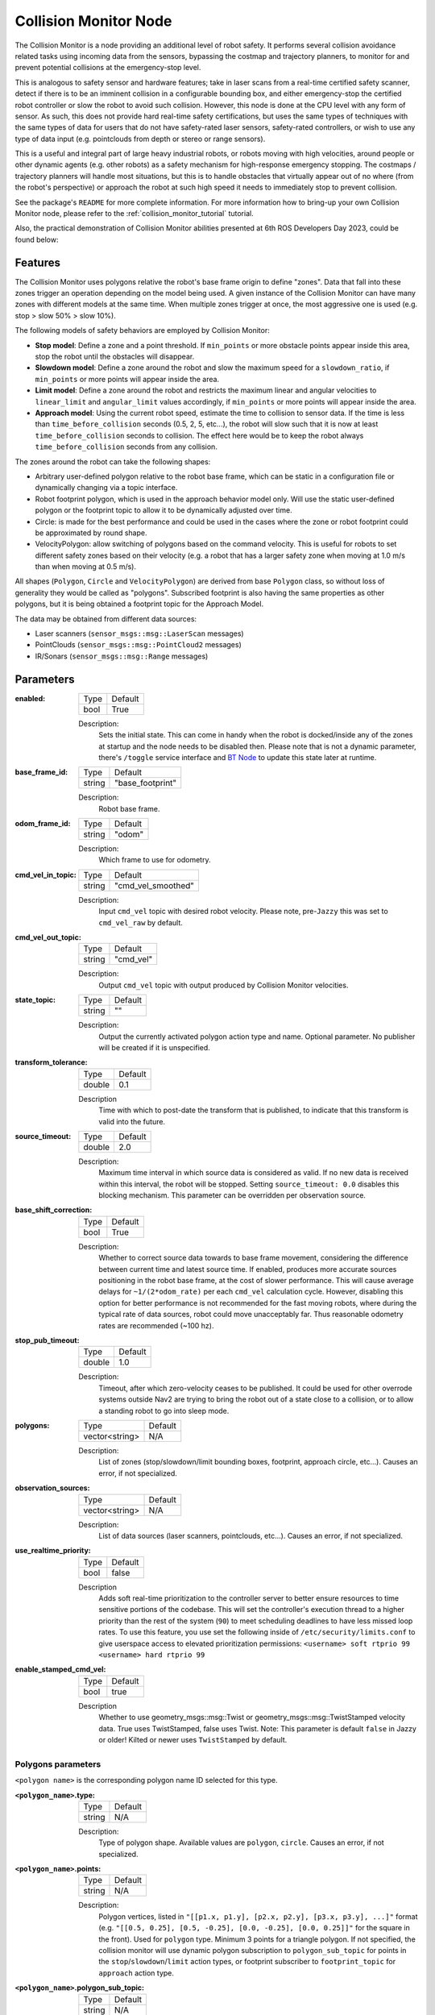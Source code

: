 .. _configuring_collision_monitor_node:

Collision Monitor Node
######################

The Collision Monitor is a node providing an additional level of robot safety.
It performs several collision avoidance related tasks using incoming data from the sensors, bypassing the costmap and trajectory planners, to monitor for and prevent potential collisions at the emergency-stop level.

This is analogous to safety sensor and hardware features; take in laser scans from a real-time certified safety scanner, detect if there is to be an imminent collision in a configurable bounding box, and either emergency-stop the certified robot controller or slow the robot to avoid such collision.
However, this node is done at the CPU level with any form of sensor.
As such, this does not provide hard real-time safety certifications, but uses the same types of techniques with the same types of data for users that do not have safety-rated laser sensors, safety-rated controllers, or wish to use any type of data input (e.g. pointclouds from depth or stereo or range sensors).

This is a useful and integral part of large heavy industrial robots, or robots moving with high velocities, around people or other dynamic agents (e.g. other robots) as a safety mechanism for high-response emergency stopping.
The costmaps / trajectory planners will handle most situations, but this is to handle obstacles that virtually appear out of no where (from the robot's perspective) or approach the robot at such high speed it needs to immediately stop to prevent collision.

See the package's ``README`` for more complete information. For more information how to bring-up your own Collision Monitor node, please refer to the :ref:`collision_monitor_tutorial` tutorial.

Also, the practical demonstration of Collision Monitor abilities presented at 6th ROS Developers Day 2023, could be found below:

.. raw:: html

    <h1 align="center">
      <div>
        <div style="position: relative; padding-bottom: 0%; overflow: hidden; max-width: 100%; height: auto;">
          <iframe width="700" height="394" src="https://www.youtube.com/embed/bWliK0PC5Ms?autoplay=1&mute=1" frameborder="1" allowfullscreen></iframe>
        </div>
      </div>
    </h1>

Features
********

The Collision Monitor uses polygons relative the robot's base frame origin to define "zones".
Data that fall into these zones trigger an operation depending on the model being used.
A given instance of the Collision Monitor can have many zones with different models at the same time.
When multiple zones trigger at once, the most aggressive one is used (e.g. stop > slow 50% > slow 10%).

The following models of safety behaviors are employed by Collision Monitor:

- **Stop model**: Define a zone and a point threshold. If ``min_points`` or more obstacle points appear inside this area, stop the robot until the obstacles will disappear.
- **Slowdown model**: Define a zone around the robot and slow the maximum speed for a ``slowdown_ratio``, if ``min_points`` or more points will appear inside the area.
- **Limit model**: Define a zone around the robot and restricts the maximum linear and angular velocities to ``linear_limit`` and ``angular_limit`` values accordingly, if ``min_points`` or more points will appear inside the area.
- **Approach model**: Using the current robot speed, estimate the time to collision to sensor data. If the time is less than ``time_before_collision`` seconds (0.5, 2, 5, etc...), the robot will slow such that it is now at least ``time_before_collision`` seconds to collision. The effect here would be to keep the robot always ``time_before_collision`` seconds from any collision.

The zones around the robot can take the following shapes:

- Arbitrary user-defined polygon relative to the robot base frame, which can be static in a configuration file or dynamically changing via a topic interface.
- Robot footprint polygon, which is used in the approach behavior model only. Will use the static user-defined polygon or the footprint topic to allow it to be dynamically adjusted over time.
- Circle: is made for the best performance and could be used in the cases where the zone or robot footprint could be approximated by round shape.
- VelocityPolygon: allow switching of polygons based on the command velocity. This is useful for robots to set different safety zones based on their velocity (e.g. a robot that has a larger safety zone when moving at 1.0 m/s than when moving at 0.5 m/s).

All shapes (``Polygon``, ``Circle`` and ``VelocityPolygon``) are derived from base ``Polygon`` class, so without loss of generality they would be called as "polygons".
Subscribed footprint is also having the same properties as other polygons, but it is being obtained a footprint topic for the Approach Model.

The data may be obtained from different data sources:

- Laser scanners (``sensor_msgs::msg::LaserScan`` messages)
- PointClouds (``sensor_msgs::msg::PointCloud2`` messages)
- IR/Sonars (``sensor_msgs::msg::Range`` messages)

Parameters
**********

:enabled:

  ============== =============================
  Type           Default
  -------------- -----------------------------
  bool           True
  ============== =============================

  Description:
    Sets the initial state. This can come in handy when the robot is docked/inside any of the zones at startup and the node needs to be disabled then.
    Please note that is not a dynamic parameter, there's ``/toggle`` service interface
    and `BT Node <https://docs.nav2.org/configuration/packages/bt-plugins/actions/ToggleCollisionMonitor.html>`_ to update this state later at runtime.

:base_frame_id:

  ============== =============================
  Type           Default
  -------------- -----------------------------
  string         "base_footprint"
  ============== =============================

  Description:
    Robot base frame.

:odom_frame_id:

  ============== =============================
  Type           Default
  -------------- -----------------------------
  string         "odom"
  ============== =============================

  Description:
    Which frame to use for odometry.

:cmd_vel_in_topic:

  ============== =============================
  Type           Default
  -------------- -----------------------------
  string         "cmd_vel_smoothed"
  ============== =============================

  Description:
    Input ``cmd_vel`` topic with desired robot velocity.
    Please note, pre-``Jazzy`` this was set to ``cmd_vel_raw`` by default.

:cmd_vel_out_topic:

  ============== =============================
  Type           Default
  -------------- -----------------------------
  string         "cmd_vel"
  ============== =============================

  Description:
    Output ``cmd_vel`` topic with output produced by Collision Monitor velocities.

:state_topic:

  ============== =============================
  Type           Default
  -------------- -----------------------------
  string         ""
  ============== =============================

  Description:
    Output the currently activated polygon action type and name. Optional parameter. No publisher will be created if it is unspecified.

:transform_tolerance:

  ============== =============================
  Type           Default
  -------------- -----------------------------
  double         0.1
  ============== =============================

  Description
    Time with which to post-date the transform that is published, to indicate that this transform is valid into the future.

:source_timeout:

  ============== =============================
  Type           Default
  -------------- -----------------------------
  double         2.0
  ============== =============================

  Description:
    Maximum time interval in which source data is considered as valid. If no new data is received within this interval, the robot will be stopped. Setting ``source_timeout: 0.0`` disables this blocking mechanism. This parameter can be overridden per observation source.

:base_shift_correction:

  ============== =============================
  Type           Default
  -------------- -----------------------------
  bool           True
  ============== =============================

  Description:
    Whether to correct source data towards to base frame movement, considering the difference between current time and latest source time. If enabled, produces more accurate sources positioning in the robot base frame, at the cost of slower performance. This will cause average delays for ``~1/(2*odom_rate)`` per each ``cmd_vel`` calculation cycle. However, disabling this option for better performance is not recommended for the fast moving robots, where during the typical rate of data sources, robot could move unacceptably far. Thus reasonable odometry rates are recommended (~100 hz).

:stop_pub_timeout:

  ============== =============================
  Type           Default
  -------------- -----------------------------
  double         1.0
  ============== =============================

  Description:
    Timeout, after which zero-velocity ceases to be published. It could be used for other overrode systems outside Nav2 are trying to bring the robot out of a state close to a collision, or to allow a standing robot to go into sleep mode.

:polygons:

  ============== =============================
  Type           Default
  -------------- -----------------------------
  vector<string> N/A
  ============== =============================

  Description:
    List of zones (stop/slowdown/limit bounding boxes, footprint, approach circle, etc...). Causes an error, if not specialized.


:observation_sources:

  ============== =============================
  Type           Default
  -------------- -----------------------------
  vector<string> N/A
  ============== =============================

  Description:
    List of data sources (laser scanners, pointclouds, etc...). Causes an error, if not specialized.

:use_realtime_priority:

  ============== =======
  Type           Default
  -------------- -------
  bool           false
  ============== =======

  Description
    Adds soft real-time prioritization to the controller server to better ensure resources to time sensitive portions of the codebase. This will set the controller's execution thread to a higher priority than the rest of the system (``90``) to meet scheduling deadlines to have less missed loop rates. To use this feature, you use set the following inside of ``/etc/security/limits.conf`` to give userspace access to elevated prioritization permissions: ``<username> soft rtprio 99 <username> hard rtprio 99``

:enable_stamped_cmd_vel:

  ============== =============================
  Type           Default
  -------------- -----------------------------
  bool           true
  ============== =============================

  Description
    Whether to use geometry_msgs::msg::Twist or geometry_msgs::msg::TwistStamped velocity data.
    True uses TwistStamped, false uses Twist.
    Note: This parameter is default ``false`` in Jazzy or older! Kilted or newer uses ``TwistStamped`` by default.

Polygons parameters
===================

``<polygon name>`` is the corresponding polygon name ID selected for this type.

:``<polygon_name>``.type:

  ============== =============================
  Type           Default
  -------------- -----------------------------
  string         N/A
  ============== =============================

  Description:
    Type of polygon shape. Available values are ``polygon``, ``circle``. Causes an error, if not specialized.

:``<polygon_name>``.points:

  ============== =============================
  Type           Default
  -------------- -----------------------------
  string         N/A
  ============== =============================

  Description:
    Polygon vertices, listed in ``"[[p1.x, p1.y], [p2.x, p2.y], [p3.x, p3.y], ...]"`` format (e.g. ``"[[0.5, 0.25], [0.5, -0.25], [0.0, -0.25], [0.0, 0.25]]"`` for the square in the front). Used for ``polygon`` type. Minimum 3 points for a triangle polygon. If not specified, the collision monitor will use dynamic polygon subscription to ``polygon_sub_topic`` for points in the ``stop``/``slowdown``/``limit`` action types, or footprint subscriber to ``footprint_topic`` for ``approach`` action type.

:``<polygon_name>``.polygon_sub_topic:

  ============== =============================
  Type           Default
  -------------- -----------------------------
  string         N/A
  ============== =============================

  Description:
    For ``polygon`` type, topic to listen the polygon points from. For ``circle`` type, topic to listen the circle radius from. Applicable for ``stop``/``slowdown``/``limit`` action types. Causes an error if not specified **and** static polygon geometry (using parameter ``points`` for ``polygon`` type or ``radius`` for ``circle`` type) is also not specified. If both static polygon geometry and ``polygon_sub_topic`` are specified, the static parameter takes priority.

:``<polygon_name>``.footprint_topic:

  ============== ===================================
  Type           Default
  -------------- -----------------------------------
  string         "local_costmap/published_footprint"
  ============== ===================================

  Description:
    Topic to listen the robot footprint from. Applicable only for ``polygon`` type and ``approach`` action type. If both ``points`` and ``footprint_topic`` are specified, the static ``points`` takes priority.

:``<polygon_name>``.polygon_subscribe_transient_local:

  ============== ===================================
  Type           Default
  -------------- -----------------------------------
  bool           False
  ============== ===================================

  Description:
    QoS durability setting for the incoming polygon or footprint topic subscription.

:``<polygon_name>``.radius:

  ============== =============================
  Type           Default
  -------------- -----------------------------
  double         N/A
  ============== =============================

  Description:
    Circle radius. Used for ``circle`` type. If not specified, the collision monitor will use dynamic polygon subscription to ``polygon_sub_topic`` for circle radius in the ``stop``/``slowdown``/``limit`` action types.

:``<polygon_name>``.action_type:

  ============== =============================
  Type           Default
  -------------- -----------------------------
  string         N/A
  ============== =============================

  Description:
    Zone behavior model. Available values are ``stop``, ``slowdown``, ``limit``, ``approach``. Causes an error, if not specialized.

:``<polygon_name>``.min_points:

  ============== =============================
  Type           Default
  -------------- -----------------------------
  int            4
  ============== =============================

  Description:
    Minimum number of data readings within a zone to trigger the action. Former ``max_points`` parameter for Humble, that meant the maximum number of data readings within a zone to not trigger the action). ``min_points`` is equal to ``max_points + 1`` value.

:``<polygon_name>``.slowdown_ratio:

  ============== =============================
  Type           Default
  -------------- -----------------------------
  double         0.5
  ============== =============================

  Description:
    Robot slowdown (share of its actual speed). Applicable for ``slowdown`` action type.

:``<polygon_name>``.linear_limit:

  ============== =============================
  Type           Default
  -------------- -----------------------------
  double         0.5
  ============== =============================

  Description:
    Robot linear speed limit. Applicable for ``limit`` action type.

:``<polygon_name>``.angular_limit:

  ============== =============================
  Type           Default
  -------------- -----------------------------
  double         0.5
  ============== =============================

  Description:
    Robot angular speed limit. Applicable for ``limit`` action type.

:``<polygon_name>``.time_before_collision:

  ============== =============================
  Type           Default
  -------------- -----------------------------
  double         2.0
  ============== =============================

  Description:
    Time before collision in seconds. Maximum simulation time used in collision prediction. Higher values mean lower performance. Applicable for ``approach`` action type.

:``<polygon_name>``.simulation_time_step:

  ============== =============================
  Type           Default
  -------------- -----------------------------
  double         0.1
  ============== =============================

  Description:
    Time iteration step for robot movement simulation during collision prediction. Higher values mean lower prediction accuracy but better performance. Applicable for ``approach`` action type.

:``<polygon_name>``.visualize:

  ============== =============================
  Type           Default
  -------------- -----------------------------
  bool           False
  ============== =============================

  Description:
    Whether to publish the polygon in a separate topic.

:``<polygon_name>``.polygon_pub_topic:

  ============== =============================
  Type           Default
  -------------- -----------------------------
  string         <polygon_name>
  ============== =============================

  Description:
    Topic name to publish a polygon to. Used only if ``visualize`` is true.

:``<polygon_name name>``.enabled:

  ============== =============================
  Type           Default
  -------------- -----------------------------
  bool           True
  ============== =============================

  Description:
    Whether to use this polygon for collision monitoring. (Can be dynamically set)

VelocityPolygon parameters
==========================

All previous Polygon parameters apply, in addition to the following unique parameters for VelocityPolygon.

:``<vel_poly>``.holonomic:

  ============== =============================
  Type           Default
  -------------- -----------------------------
  bool           False
  ============== =============================

  Description:
    Whether to use holonomic or non-holonomic robot model for collision prediction. For holonomic robot model, the resultant velocity will be used to compare the linear velocity range. Additionally, there will be 2 more parameters, ``direction_start_angle`` and ``direction_end_angle``, to specify the resultant velocity direction.

:``<vel_poly>``.velocity_polygons:

  ============== =============================
  Type           Default
  -------------- -----------------------------
  vector<string> N/A
  ============== =============================

  Description:
    List of sub polygons for switching based on the robot's current velocity. When velocity is covered by multiple sub polygons, the first sub polygon in the list will be used. Causes an error, if not specified.

:``<vel_poly>.<subpoly>``.points:

  ============== =============================
  Type           Default
  -------------- -----------------------------
  vector<string> N/A
  ============== =============================

  Description:
    Polygon vertices, listed in ``"[[p1.x, p1.y], [p2.x, p2.y], [p3.x, p3.y], ...]"`` format (e.g. ``"[[0.5, 0.25], [0.5, -0.25], [0.0, -0.25], [0.0, 0.25]]"`` for the square in the front). Used for ``polygon`` type. Minimum 3 points for a triangle polygon. Causes an error, if not specified.

:``<vel_poly>.<subpoly>``.linear_min:

    ============== =============================
    Type           Default
    -------------- -----------------------------
    double         N/A
    ============== =============================

    Description:
      Minimum linear velocity for the sub polygon. In holonomic mode, this is the minimum resultant velocity. Causes an error, if not specified.

:``<vel_poly>.<subpoly>``.linear_max:

    ============== =============================
    Type           Default
    -------------- -----------------------------
    double         N/A
    ============== =============================

    Description:
      Maximum linear velocity for the sub polygon. In holonomic mode, this is the maximum resultant velocity. Causes an error, if not specified.

:``<vel_poly>.<subpoly>``.theta_min:

    ============== =============================
    Type           Default
    -------------- -----------------------------
    double         N/A
    ============== =============================

    Description:
      Minimum angular velocity for the sub polygon. Causes an error, if not specified.

:``<vel_poly>.<subpoly>``.theta_max:

    ============== =============================
    Type           Default
    -------------- -----------------------------
    double         N/A
    ============== =============================

    Description:
      Maximum angular velocity for the sub polygon. Causes an error, if not specified.

:``<vel_poly>.<subpoly>``.direction_start_angle:

    ============== =============================
    Type           Default
    -------------- -----------------------------
    double         -PI
    ============== =============================

    Description:
      Start angle of the movement direction(for holomic robot only). Refer to the `Example`_ section for the common configurations. Applicable for `holonomic` mode only.

:``<vel_poly>.<subpoly>``.direction_end_angle:

    ============== =============================
    Type           Default
    -------------- -----------------------------
    double         PI
    ============== =============================

    Description:
      End angle of the movement direction(for holomic robot only). Refer to the `Example`_ section for the common configurations. Applicable for `holonomic` mode only.

Observation sources parameters
==============================

``<source name>`` is the corresponding data source name ID selected for this type.

:``<source name>``.type:

  ============== =============================
  Type           Default
  -------------- -----------------------------
  string         "scan"
  ============== =============================

  Description:
    Type of polygon shape. Could be ``scan``, ``pointcloud``, ``range`` or ``polygon``.

:``<source name>``.transport_type:

  ============== =============================
  Type           Default
  -------------- -----------------------------
  string         "raw"
  ============== =============================

  Description:
    For ``pointcloud`` data, specify the transport plugin to use:

  * raw: No compression. Default; highest bandwidth usage.
  * draco: Lossy compression via Google.
  * zlib: Lossless compression via Zlib compression.
  * zstd: Lossless compression via Zstd compression.

  See the `known transports <https://github.com/ros-perception/point_cloud_transport_plugins>`_ for more details.

:``<source name>``.topic:

  ============== =============================
  Type           Default
  -------------- -----------------------------
  string         "scan"
  ============== =============================

  Description:
    Topic to listen the source data from.

:``<source name>``.min_height:

  ============== =============================
  Type           Default
  -------------- -----------------------------
  double         0.05
  ============== =============================

  Description:
    Minimum height the PointCloud projection to 2D space started from. Applicable for ``pointcloud`` type.

:``<source name>``.max_height:

  ============== =============================
  Type           Default
  -------------- -----------------------------
  double         0.5
  ============== =============================

  Description:
    Maximum height the PointCloud projection to 2D space ended with. Applicable for ``pointcloud`` type.

:``<source name>``.use_global_height:

  ============== =============================
  Type           Default
  -------------- -----------------------------
  bool           false
  ============== =============================

  Description:
    Set true for pointcloud sources containing a "height" field relative to a real world ground contour. The "height" field will be used for the min and max height checks instead of the "z" field and will not be transformed as it is assumed that height is already global frame referenced. Applicable for ``pointcloud`` type.

:``<source name>``.min_range:

  ============== =============================
  Type           Default
  -------------- -----------------------------
  double         0.0
  ============== =============================

  Description:
    Minimum range threshold for PointCloud points. Points closer than this distance (measured as Euclidean distance from sensor origin) will be filtered out before processing. Useful for eliminating noise and invalid readings very close to the sensor. Applicable for ``pointcloud`` type.

:``<source name>``.obstacles_angle:

  ============== =============================
  Type           Default
  -------------- -----------------------------
  double         PI / 180 (1 degree)
  ============== =============================

  Description:
    Angle increment (in radians) between nearby obstacle points at the range arc. Two outermost points from the field of view are not taken into account (they will always exist regardless of this value). Applicable for ``range`` type.

:``<source name>``.sampling_distance:

  ============== =============================
  Type           Default
  -------------- -----------------------------
  double         0.1
  ============== =============================

  Description:
    Internally the polygon is sampled for collision detection. sampling_distance is the distance between sampled points of the polygon. Applicable for ``polygon`` source type.

:``<source name>``.enabled:

  ============== =============================
  Type           Default
  -------------- -----------------------------
  bool           True
  ============== =============================

  Description:
    Whether to use this source for collision monitoring. (Can be dynamically set)

:``<source name>``.source_timeout:

  ============== =============================
  Type           Default
  -------------- -----------------------------
  double         (node parameter ``source_timeout`` value)
  ============== =============================

  Description:
    Maximum time interval in which source data is considered as valid. If no new data is received within this interval, the robot will be stopped. Setting ``source_timeout: 0.0`` disables this blocking mechanism. Overrides node parameter for each source individually, if desired.

:bond_heartbeat_period:

  ============== =============================
  Type           Default
  -------------- -----------------------------
  double         0.1
  ============== =============================

  Description
    The lifecycle node bond mechanism publishing period (on the /bond topic). Disabled if inferior or equal to 0.0.

:allow_parameter_qos_overrides:

  ============== =============================
  Type           Default
  -------------- -----------------------------
  bool           true
  ============== =============================

  Description
    Whether to allow QoS profiles to be overwritten with parameterized values.

Example
*******

Here is an example illustrating the common configurations for holonomic robots that cover multiple directions of the resultant velocity:

.. image:: ../images/holonomic_examples.png
  :height: 2880px

Here is an example of configuration YAML for the Collision Monitor.

.. code-block:: yaml

    collision_monitor:
      ros__parameters:
        enabled: True
        base_frame_id: "base_footprint"
        odom_frame_id: "odom"
        cmd_vel_in_topic: "cmd_vel_smoothed"
        cmd_vel_out_topic: "cmd_vel"
        state_topic: "collision_monitor_state"
        transform_tolerance: 0.5
        source_timeout: 5.0
        base_shift_correction: True
        stop_pub_timeout: 2.0
        enable_stamped_cmd_vel: True  # False for Jazzy or older
        use_realtime_priority: false
        polygons: ["PolygonStop", "PolygonSlow", "FootprintApproach"]
        PolygonStop:
          type: "circle"
          radius: 0.3
          action_type: "stop"
          min_points: 4  # max_points: 3 for Humble
          visualize: True
          polygon_pub_topic: "polygon_stop"
          enabled: True
        PolygonSlow:
          type: "polygon"
          points: "[[1.0, 1.0], [1.0, -1.0], [-0.5, -1.0], [-0.5, 1.0]]"
          action_type: "slowdown"
          min_points: 4  # max_points: 3 for Humble
          slowdown_ratio: 0.3
          visualize: True
          polygon_pub_topic: "polygon_slowdown"
          enabled: True
        PolygonLimit:
          type: "polygon"
          points: "[[0.5, 0.5], [0.5, -0.5], [-0.5, -0.5], [-0.5, 0.5]]"
          action_type: "limit"
          min_points: 4  # max_points: 3 for Humble
          linear_limit: 0.4
          angular_limit: 0.5
          visualize: True
          polygon_pub_topic: "polygon_limit"
          enabled: True
        FootprintApproach:
          type: "polygon"
          action_type: "approach"
          footprint_topic: "/local_costmap/published_footprint"
          time_before_collision: 2.0
          simulation_time_step: 0.02
          min_points: 6  # max_points: 5 for Humble
          visualize: False
          enabled: True
        VelocityPolygonStop:
          type: "velocity_polygon"
          action_type: "stop"
          min_points: 6
          visualize: True
          enabled: True
          polygon_pub_topic: "velocity_polygon_stop"
          velocity_polygons: ["rotation", "translation_forward", "translation_backward", "stopped"]
          holonomic: false
          rotation:
            points: "[[0.3, 0.3], [0.3, -0.3], [-0.3, -0.3], [-0.3, 0.3]]"
            linear_min: 0.0
            linear_max: 0.05
            theta_min: -1.0
            theta_max: 1.0
          translation_forward:
            points: "[[0.35, 0.3], [0.35, -0.3], [-0.2, -0.3], [-0.2, 0.3]]"
            linear_min: 0.0
            linear_max: 1.0
            theta_min: -1.0
            theta_max: 1.0
          translation_backward:
            points: "[[0.2, 0.3], [0.2, -0.3], [-0.35, -0.3], [-0.35, 0.3]]"
            linear_min: -1.0
            linear_max: 0.0
            theta_min: -1.0
            theta_max: 1.0
          # This is the last polygon to be checked, it should cover the entire range of robot's velocities
          # It is used as the stopped polygon when the robot is not moving and as a fallback if the velocity
          # is not covered by any of the other sub-polygons
          stopped:
            points: "[[0.25, 0.25], [0.25, -0.25], [-0.25, -0.25], [-0.25, 0.25]]"
            linear_min: -1.0
            linear_max: 1.0
            theta_min: -1.0
            theta_max: 1.0
        observation_sources: ["scan", "pointcloud"]
        scan:
          source_timeout: 0.2
          type: "scan"
          topic: "/scan"
          enabled: True
        pointcloud:
          type: "pointcloud"
          topic: "/intel_realsense_r200_depth/points"
          transport_type: "raw"  # raw or/ with compression (zlib, draco, zstd)
          min_height: 0.1
          max_height: 0.5
          min_range: 0.2
          enabled: True
